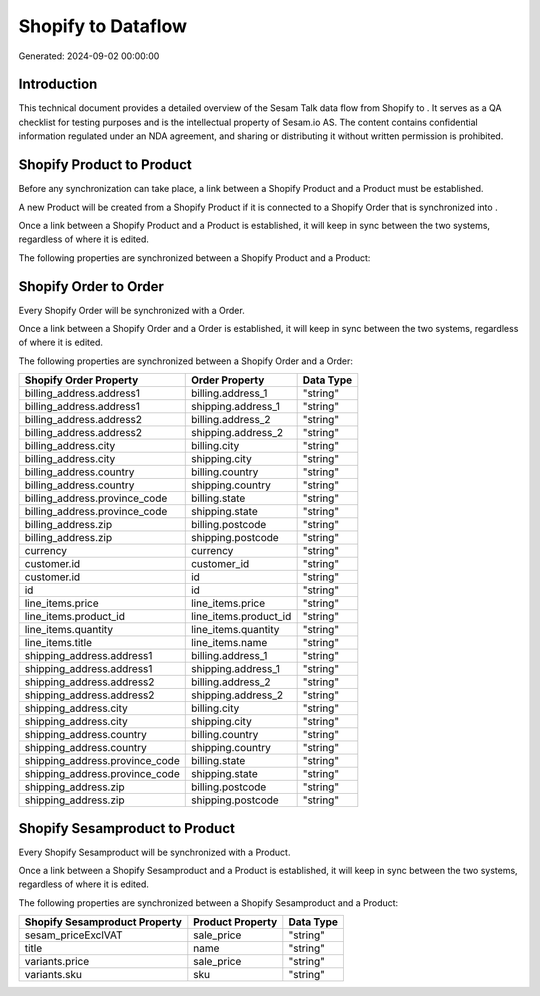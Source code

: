 ====================
Shopify to  Dataflow
====================

Generated: 2024-09-02 00:00:00

Introduction
------------

This technical document provides a detailed overview of the Sesam Talk data flow from Shopify to . It serves as a QA checklist for testing purposes and is the intellectual property of Sesam.io AS. The content contains confidential information regulated under an NDA agreement, and sharing or distributing it without written permission is prohibited.

Shopify Product to  Product
---------------------------
Before any synchronization can take place, a link between a Shopify Product and a  Product must be established.

A new  Product will be created from a Shopify Product if it is connected to a Shopify Order that is synchronized into .

Once a link between a Shopify Product and a  Product is established, it will keep in sync between the two systems, regardless of where it is edited.

The following properties are synchronized between a Shopify Product and a  Product:

.. list-table::
   :header-rows: 1

   * - Shopify Product Property
     -  Product Property
     -  Data Type


Shopify Order to  Order
-----------------------
Every Shopify Order will be synchronized with a  Order.

Once a link between a Shopify Order and a  Order is established, it will keep in sync between the two systems, regardless of where it is edited.

The following properties are synchronized between a Shopify Order and a  Order:

.. list-table::
   :header-rows: 1

   * - Shopify Order Property
     -  Order Property
     -  Data Type
   * - billing_address.address1
     - billing.address_1
     - "string"
   * - billing_address.address1
     - shipping.address_1
     - "string"
   * - billing_address.address2
     - billing.address_2
     - "string"
   * - billing_address.address2
     - shipping.address_2
     - "string"
   * - billing_address.city
     - billing.city
     - "string"
   * - billing_address.city
     - shipping.city
     - "string"
   * - billing_address.country
     - billing.country
     - "string"
   * - billing_address.country
     - shipping.country
     - "string"
   * - billing_address.province_code
     - billing.state
     - "string"
   * - billing_address.province_code
     - shipping.state
     - "string"
   * - billing_address.zip
     - billing.postcode
     - "string"
   * - billing_address.zip
     - shipping.postcode
     - "string"
   * - currency
     - currency
     - "string"
   * - customer.id
     - customer_id
     - "string"
   * - customer.id
     - id
     - "string"
   * - id
     - id
     - "string"
   * - line_items.price
     - line_items.price
     - "string"
   * - line_items.product_id
     - line_items.product_id
     - "string"
   * - line_items.quantity
     - line_items.quantity
     - "string"
   * - line_items.title
     - line_items.name
     - "string"
   * - shipping_address.address1
     - billing.address_1
     - "string"
   * - shipping_address.address1
     - shipping.address_1
     - "string"
   * - shipping_address.address2
     - billing.address_2
     - "string"
   * - shipping_address.address2
     - shipping.address_2
     - "string"
   * - shipping_address.city
     - billing.city
     - "string"
   * - shipping_address.city
     - shipping.city
     - "string"
   * - shipping_address.country
     - billing.country
     - "string"
   * - shipping_address.country
     - shipping.country
     - "string"
   * - shipping_address.province_code
     - billing.state
     - "string"
   * - shipping_address.province_code
     - shipping.state
     - "string"
   * - shipping_address.zip
     - billing.postcode
     - "string"
   * - shipping_address.zip
     - shipping.postcode
     - "string"


Shopify Sesamproduct to  Product
--------------------------------
Every Shopify Sesamproduct will be synchronized with a  Product.

Once a link between a Shopify Sesamproduct and a  Product is established, it will keep in sync between the two systems, regardless of where it is edited.

The following properties are synchronized between a Shopify Sesamproduct and a  Product:

.. list-table::
   :header-rows: 1

   * - Shopify Sesamproduct Property
     -  Product Property
     -  Data Type
   * - sesam_priceExclVAT
     - sale_price
     - "string"
   * - title
     - name
     - "string"
   * - variants.price
     - sale_price
     - "string"
   * - variants.sku
     - sku
     - "string"

